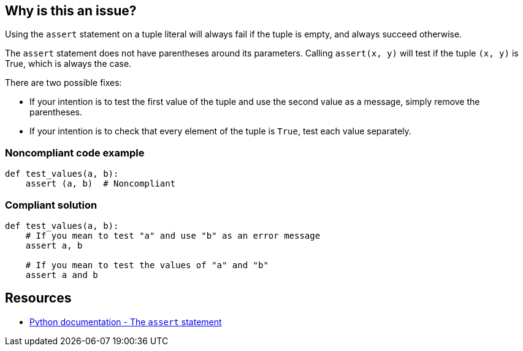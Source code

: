 == Why is this an issue?

Using the ``++assert++`` statement on a tuple literal will always fail if the tuple is empty, and always succeed otherwise.


The ``++assert++`` statement does not have parentheses around its parameters. Calling ``++assert(x, y)++`` will test if the tuple ``++(x, y)++`` is True, which is always the case.


There are two possible fixes:

* If your intention is to test the first value of the tuple and use the second value as a message, simply remove the parentheses.
* If your intention is to check that every element of the tuple is ``++True++``, test each value separately.


=== Noncompliant code example

[source,python]
----
def test_values(a, b):
    assert (a, b)  # Noncompliant
----


=== Compliant solution

[source,python]
----
def test_values(a, b):
    # If you mean to test "a" and use "b" as an error message
    assert a, b

    # If you mean to test the values of "a" and "b"
    assert a and b
----


== Resources

* https://docs.python.org/3/reference/simple_stmts.html#the-assert-statement[Python documentation - The ``++assert++`` statement]


ifdef::env-github,rspecator-view[]

'''
== Implementation Specification
(visible only on this page)

=== Message

Fix this assertion on a tuple literal; did you mean "assert A, B".


=== Highlighting

The tuple parameter


'''
== Comments And Links
(visible only on this page)

=== deprecates: S1721

endif::env-github,rspecator-view[]
